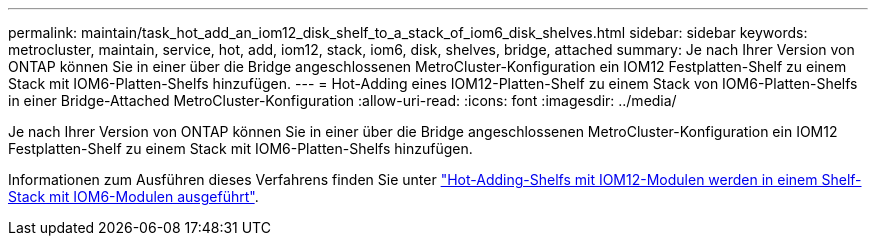 ---
permalink: maintain/task_hot_add_an_iom12_disk_shelf_to_a_stack_of_iom6_disk_shelves.html 
sidebar: sidebar 
keywords: metrocluster, maintain, service, hot, add, iom12, stack, iom6, disk, shelves, bridge, attached 
summary: Je nach Ihrer Version von ONTAP können Sie in einer über die Bridge angeschlossenen MetroCluster-Konfiguration ein IOM12 Festplatten-Shelf zu einem Stack mit IOM6-Platten-Shelfs hinzufügen. 
---
= Hot-Adding eines IOM12-Platten-Shelf zu einem Stack von IOM6-Platten-Shelfs in einer Bridge-Attached MetroCluster-Konfiguration
:allow-uri-read: 
:icons: font
:imagesdir: ../media/


[role="lead"]
Je nach Ihrer Version von ONTAP können Sie in einer über die Bridge angeschlossenen MetroCluster-Konfiguration ein IOM12 Festplatten-Shelf zu einem Stack mit IOM6-Platten-Shelfs hinzufügen.

Informationen zum Ausführen dieses Verfahrens finden Sie unter https://docs.netapp.com/platstor/topic/com.netapp.doc.hw-ds-mix-hotadd/home.html["Hot-Adding-Shelfs mit IOM12-Modulen werden in einem Shelf-Stack mit IOM6-Modulen ausgeführt"].

